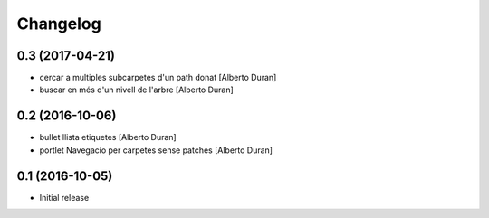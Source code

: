 Changelog
=========

0.3 (2017-04-21)
----------------

* cercar a multiples subcarpetes d'un path donat [Alberto Duran]
* buscar en més d'un nivell de l'arbre [Alberto Duran]

0.2 (2016-10-06)
----------------

* bullet llista etiquetes [Alberto Duran]
* portlet Navegacio per carpetes sense patches [Alberto Duran]

0.1 (2016-10-05)
----------------

- Initial release

